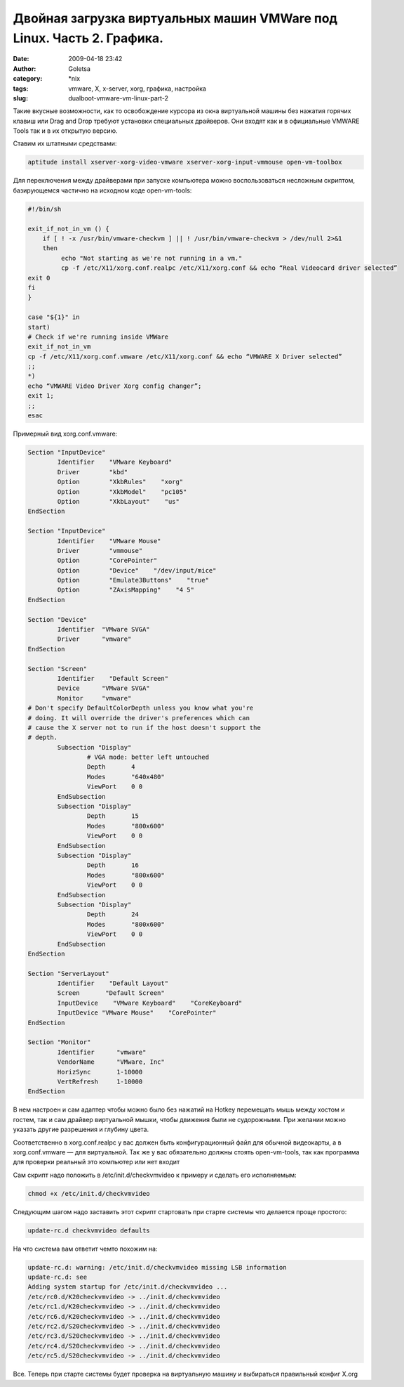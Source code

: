 Двойная загрузка виртуальных машин VMWare под Linux. Часть 2. Графика.
######################################################################
:date: 2009-04-18 23:42
:author: Goletsa
:category: \*nix
:tags: vmware, X, x-server, xorg, графика, настройка
:slug: dualboot-vmware-vm-linux-part-2

Такие вкусные возможности, как то освобождение курсора из окна
виртуальной машины без нажатия горячих клавиш или Drag and Drop требуют
установки специальных драйверов.
Они входят как и в официальные VMWARE Tools так и в их открытую
версию.

Ставим их штатными средствами:

.. code-block:: bash

    aptitude install xserver-xorg-video-vmware xserver-xorg-input-vmmouse open-vm-toolbox

Для переключения между драйверами при запуске компьютера можно
воспользоваться несложным скриптом, базирующемся частично на исходном
коде open-vm-tools:

.. code-block:: bash

    #!/bin/sh

    exit_if_not_in_vm () {
        if [ ! -x /usr/bin/vmware-checkvm ] || ! /usr/bin/vmware-checkvm > /dev/null 2>&1
        then
             echo "Not starting as we're not running in a vm."
             cp -f /etc/X11/xorg.conf.realpc /etc/X11/xorg.conf && echo “Real Videocard driver selected”
    exit 0
    fi
    }

    case "${1}" in
    start)
    # Check if we're running inside VMWare
    exit_if_not_in_vm
    cp -f /etc/X11/xorg.conf.vmware /etc/X11/xorg.conf && echo “VMWARE X Driver selected”
    ;;
    *)
    echo “VMWARE Video Driver Xorg config changer”;
    exit 1;
    ;;
    esac

Примерный вид xorg.conf.vmware:

.. code-block:: bash


    Section "InputDevice"
            Identifier    "VMware Keyboard"
            Driver        "kbd"
            Option        "XkbRules"    "xorg"
            Option        "XkbModel"    "pc105"
            Option        "XkbLayout"    "us"
    EndSection

    Section "InputDevice"
            Identifier    "VMware Mouse"
            Driver        "vmmouse"
            Option        "CorePointer"
            Option        "Device"    "/dev/input/mice"
            Option        "Emulate3Buttons"    "true"
            Option        "ZAxisMapping"    "4 5"
    EndSection

    Section "Device"
            Identifier  "VMware SVGA"
            Driver      "vmware"
    EndSection

    Section "Screen"
            Identifier    "Default Screen"
            Device      "VMware SVGA"
            Monitor     "vmware"
    # Don't specify DefaultColorDepth unless you know what you're
    # doing. It will override the driver's preferences which can
    # cause the X server not to run if the host doesn't support the
    # depth.
            Subsection "Display"
                    # VGA mode: better left untouched
                    Depth       4
                    Modes       "640x480"
                    ViewPort    0 0
            EndSubsection
            Subsection "Display"
                    Depth       15
                    Modes       "800x600"
                    ViewPort    0 0
            EndSubsection
            Subsection "Display"
                    Depth       16
                    Modes       "800x600"
                    ViewPort    0 0
            EndSubsection
            Subsection "Display"
                    Depth       24
                    Modes       "800x600"
                    ViewPort    0 0
            EndSubsection
    EndSection

    Section "ServerLayout"
            Identifier    "Default Layout"
            Screen       "Default Screen"
            InputDevice    "VMware Keyboard"    "CoreKeyboard"
            InputDevice "VMware Mouse"    "CorePointer"
    EndSection

    Section "Monitor"
            Identifier      "vmware"
            VendorName      "VMware, Inc"
            HorizSync       1-10000
            VertRefresh     1-10000
    EndSection

В нем настроен и сам адаптер чтобы можно было без нажатий на Hotkey
перемещать мышь между хостом и гостем, так и сам драйвер виртуальной
мышки, чтобы движения были не судорожными. При желании можно указать
другие разрешения и глубину цвета.

Соответственно в xorg.conf.realpc у вас должен быть конфигурационный
файл для обычной видеокарты, а в xorg.conf.vmware — для виртуальной.
Так же у вас обязательно должны стоять open-vm-tools, так как
программа для проверки реальный это компьютер или нет входит

Сам скрипт надо положить в /etc/init.d/checkvmvideo к примеру и сделать
его исполняемым:

.. code-block:: bash

    chmod +x /etc/init.d/checkvmvideo

Следующим шагом надо заставить этот скрипт стартовать при старте системы
что делается проще простого:

.. code-block:: bash

    update-rc.d checkvmvideo defaults

На что система вам ответит чемто похожим на:

.. code-block:: bash

    update-rc.d: warning: /etc/init.d/checkvmvideo missing LSB information
    update-rc.d: see
    Adding system startup for /etc/init.d/checkvmvideo ...
    /etc/rc0.d/K20checkvmvideo -> ../init.d/checkvmvideo
    /etc/rc1.d/K20checkvmvideo -> ../init.d/checkvmvideo
    /etc/rc6.d/K20checkvmvideo -> ../init.d/checkvmvideo
    /etc/rc2.d/S20checkvmvideo -> ../init.d/checkvmvideo
    /etc/rc3.d/S20checkvmvideo -> ../init.d/checkvmvideo
    /etc/rc4.d/S20checkvmvideo -> ../init.d/checkvmvideo
    /etc/rc5.d/S20checkvmvideo -> ../init.d/checkvmvideo

Все. Теперь при старте системы будет проверка на виртуальную машину и
выбираться правильный конфиг X.org
